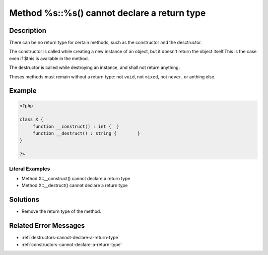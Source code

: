 .. _method-%s::%s()-cannot-declare-a-return-type:

Method %s::%s() cannot declare a return type
--------------------------------------------
 
	.. meta::
		:description:
			Method %s::%s() cannot declare a return type: There can be no return type for certain methods, such as the constructor and the desctructor.

		:og:type: article
		:og:title: Method %s::%s() cannot declare a return type
		:og:description: There can be no return type for certain methods, such as the constructor and the desctructor
		:og:url: https://php-errors.readthedocs.io/en/latest/messages/method-%25s%3A%3A%25s%28%29-cannot-declare-a-return-type.html

Description
___________
 
There can be no return type for certain methods, such as the constructor and the desctructor. 

The constructor is called while creating a new instance of an object, but it doesn't return the object itself.This is the case even if $this is available in the method. 

The destructor is called while destroying an instance, and shall not return anything.

Theses methods must remain without a return type: not ``void``, not ``mixed``, not ``never``, or anthing else.


Example
_______

.. code-block:: php

   <?php
   
   class X {
   	function __construct() : int {	}
   	function __destruct() : string {	}
   }
   
   ?>


Literal Examples
****************
+ Method X::__construct() cannot declare a return type
+ Method X::__destruct() cannot declare a return type

Solutions
_________

+ Remove the return type of the method.

Related Error Messages
______________________

+ :ref:`destructors-cannot-declare-a-return-type`
+ :ref:`constructors-cannot-declare-a-return-type`
